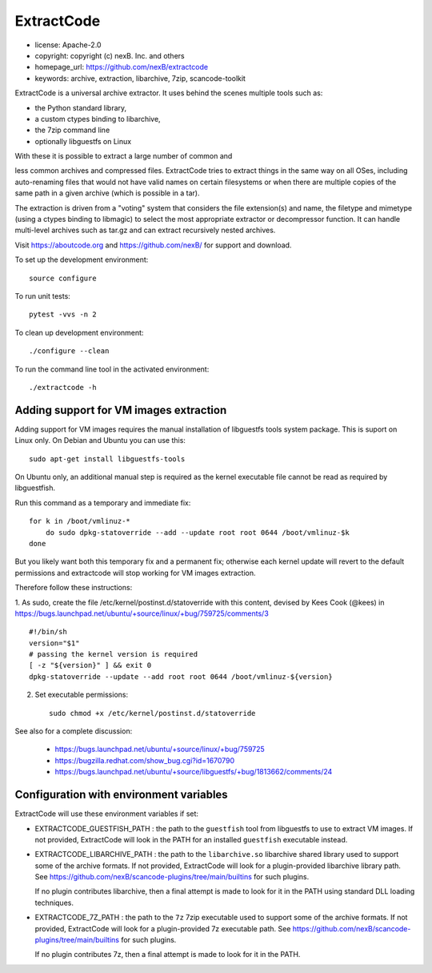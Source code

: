 ExtractCode
===========

- license: Apache-2.0
- copyright: copyright (c) nexB. Inc. and others
- homepage_url: https://github.com/nexB/extractcode
- keywords: archive, extraction, libarchive, 7zip, scancode-toolkit


ExtractCode is a universal archive extractor. It uses behind the scenes
multiple tools such as:

- the Python standard library, 
- a custom ctypes binding to libarchive,
- the 7zip command line
- optionally libguestfs on Linux

With these it is possible to extract a large number of common and

less common archives and compressed files. ExtractCode tries to extract things
in the same way on all OSes, including auto-renaming files that would not have
valid names on certain filesystems or when there are multiple copies of the same
path in a given archive (which is possible in a tar).

The extraction is driven from  a "voting" system that considers the
file extension(s) and name, the filetype and mimetype (using a ctypes
binding to libmagic) to select the most appropriate extractor or
decompressor function. It can handle multi-level archives such as tar.gz and
can extract recursively nested archives.



Visit https://aboutcode.org and https://github.com/nexB/ for support and download.

To set up the development environment::

    source configure

To run unit tests::

    pytest -vvs -n 2

To clean up development environment::

    ./configure --clean


To run the command line tool in the activated environment::

    ./extractcode -h


Adding support for VM images extraction
---------------------------------------

Adding support for VM images requires the manual installation of libguestfs
tools system package. This is suport on Linux only. On Debian and Ubuntu you can
use this::

    sudo apt-get install libguestfs-tools


On Ubuntu only, an additional manual step is required as the kernel executable
file cannot be read as required by libguestfish.

Run this command as a temporary and immediate fix::

    for k in /boot/vmlinuz-*
        do sudo dpkg-statoverride --add --update root root 0644 /boot/vmlinuz-$k
    done


But you likely want both this temporary fix and a permanent fix; otherwise each
kernel update will revert to the default permissions and extractcode will stop
working for VM images extraction. 

Therefore follow these instructions:

1. As sudo, create the file /etc/kernel/postinst.d/statoverride with this
content, devised by Kees Cook (@kees) in
https://bugs.launchpad.net/ubuntu/+source/linux/+bug/759725/comments/3 ::

    #!/bin/sh
    version="$1"
    # passing the kernel version is required
    [ -z "${version}" ] && exit 0
    dpkg-statoverride --update --add root root 0644 /boot/vmlinuz-${version}

2. Set executable permissions::

    sudo chmod +x /etc/kernel/postinst.d/statoverride 

See also for a complete discussion:

    - https://bugs.launchpad.net/ubuntu/+source/linux/+bug/759725
    - https://bugzilla.redhat.com/show_bug.cgi?id=1670790
    - https://bugs.launchpad.net/ubuntu/+source/libguestfs/+bug/1813662/comments/24


Configuration with environment variables
----------------------------------------

ExtractCode will use these environment variables if set:

- EXTRACTCODE_GUESTFISH_PATH : the path to the ``guestfish`` tool from
  libguestfs to use to extract VM images. If not provided, ExtractCode will look
  in the PATH for an installed ``guestfish`` executable instead.

- EXTRACTCODE_LIBARCHIVE_PATH : the path to the ``libarchive.so`` libarchive
  shared library used to support some of the archive formats. If not provided,
  ExtractCode will look for a plugin-provided libarchive library path. See 
  https://github.com/nexB/scancode-plugins/tree/main/builtins for such plugins.
  
  If no plugin contributes libarchive, then a final attempt is made to look for
  it in the PATH using standard DLL loading techniques.

- EXTRACTCODE_7Z_PATH : the path to the ``7z`` 7zip executable used to support
  some of the archive formats. If not provided, ExtractCode will look for a
  plugin-provided 7z executable path. See
  https://github.com/nexB/scancode-plugins/tree/main/builtins for such plugins.
  
  If no plugin contributes 7z, then a final attempt is made to look for
  it in the PATH.
  